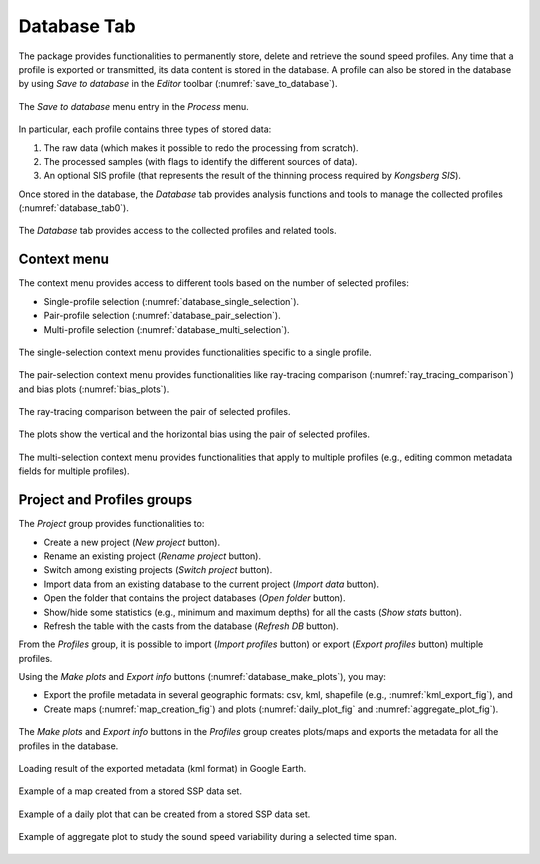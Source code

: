 .. _database_tab:

************
Database Tab
************

.. index::
   single: tab; database

.. index:: database

The package provides functionalities to permanently store, delete and retrieve the sound speed profiles.
Any time that a profile is exported or transmitted, its data content is stored in the database.
A profile can also be stored in the database by using *Save to database* in the *Editor* toolbar (:numref:`save_to_database`).

.. _save_to_database:
.. figure:: ./_static/save_to_database.png
    :width: 640px
    :align: center
    :alt: data storage
    :figclass: align-center

    The *Save to database* menu entry in the *Process* menu.

In particular, each profile contains three types of stored data:

1. The raw data (which makes it possible to redo the processing from scratch).
2. The processed samples (with flags to identify the different sources of data).
3. An optional SIS profile (that represents the result of the thinning process required by *Kongsberg SIS*).

Once stored in the database, the *Database* tab provides analysis functions and tools to manage the collected profiles (:numref:`database_tab0`).

.. _database_tab0:
.. figure:: ./_static/database_tab0.png
    :width: 640px
    :align: center
    :alt: data storage
    :figclass: align-center

    The *Database* tab provides access to the collected profiles and related tools.

Context menu
------------

The context menu provides access to different tools based on the number of selected profiles:

* Single-profile selection (:numref:`database_single_selection`).
* Pair-profile selection (:numref:`database_pair_selection`).
* Multi-profile selection (:numref:`database_multi_selection`).

.. _database_single_selection:
.. figure:: ./_static/database_single_selection.png
    :width: 640px
    :align: center
    :alt: single selection
    :figclass: align-center

    The single-selection context menu provides functionalities specific to a single profile.

.. _database_pair_selection:
.. figure:: ./_static/database_pair_selection.png
    :width: 640px
    :align: center
    :alt: pair selection
    :figclass: align-center

    The pair-selection context menu provides functionalities like ray-tracing comparison (:numref:`ray_tracing_comparison`) and bias plots (:numref:`bias_plots`).

.. _ray_tracing_comparison:
.. figure:: ./_static/database_ray_tracing_comparison.png
    :width: 500px
    :align: center
    :alt: ray-tracing comparison
    :figclass: align-center

    The ray-tracing comparison between the pair of selected profiles.

.. _bias_plots:
.. figure:: ./_static/database_bias_plots.png
    :width: 500px
    :align: center
    :alt: bias plots
    :figclass: align-center

    The plots show the vertical and the horizontal bias using the pair of selected profiles.

.. _database_multi_selection:
.. figure:: ./_static/database_multi_selection.png
    :width: 640px
    :align: center
    :alt: multi selection
    :figclass: align-center

    The multi-selection context menu provides functionalities that apply to multiple profiles (e.g., editing common metadata fields for multiple profiles).

Project and Profiles groups
---------------------------

The *Project* group provides functionalities to:

* Create a new project (*New project* button).

* Rename an existing project (*Rename project* button).

* Switch among existing projects (*Switch project* button).

* Import data from an existing database to the current project (*Import data* button).

* Open the folder that contains the project databases (*Open folder* button).

* Show/hide some statistics (e.g., minimum and maximum depths) for all the casts (*Show stats* button).

* Refresh the table with the casts from the database (*Refresh DB* button).

From the *Profiles* group, it is possible to import (*Import profiles* button) or export (*Export profiles* button) multiple profiles.

Using the *Make plots* and *Export info* buttons (:numref:`database_make_plots`), you may:

* Export the profile metadata in several geographic formats: csv, kml, shapefile (e.g., :numref:`kml_export_fig`), and

* Create maps (:numref:`map_creation_fig`) and plots (:numref:`daily_plot_fig` and :numref:`aggregate_plot_fig`).

.. _database_make_plots:
.. figure:: ./_static/database_make_plots.png
    :width: 640px
    :align: center
    :alt: data storage
    :figclass: align-center

    The *Make plots* and *Export info* buttons in the *Profiles* group creates plots/maps and exports the metadata for all the profiles in the database.

.. index:: csv
.. index:: kml
.. index:: shapefile

.. _kml_export_fig:

.. figure:: ./_static/kml_export.png
    :width: 600px
    :align: center
    :alt: alternate text
    :figclass: align-center

    Loading result of the exported metadata (kml format) in Google Earth.

.. _map_creation_fig:

.. figure:: ./_static/map_creation.png
    :width: 600px
    :align: center
    :alt: alternate text
    :figclass: align-center

    Example of a map created from a stored SSP data set.

.. _daily_plot_fig:

.. figure:: ./_static/daily_plot.png
    :width: 500px
    :align: center
    :alt: alternate text
    :figclass: align-center

    Example of a daily plot that can be created from a stored SSP data set.

.. _aggregate_plot_fig:
.. figure:: ./_static/aggregate_plot.png
    :width: 500px
    :align: center
    :alt: alternate text
    :figclass: align-center

    Example of aggregate plot to study the sound speed variability during a selected time span.
